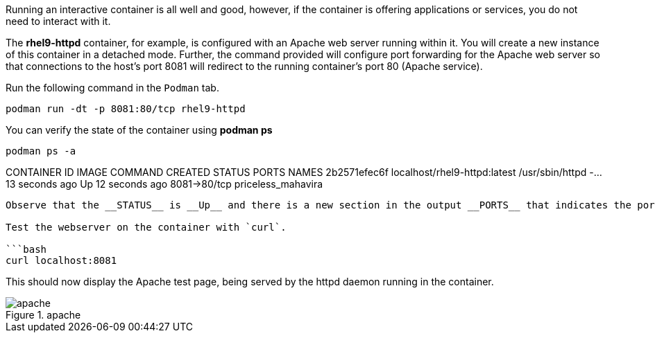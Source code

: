 Running an interactive container is all well and good, however, if the
container is offering applications or services, you do not need to
interact with it.

The *rhel9-httpd* container, for example, is configured with an Apache
web server running within it. You will create a new instance of this
container in a detached mode. Further, the command provided will
configure port forwarding for the Apache web server so that connections
to the host’s port 8081 will redirect to the running container’s port 80
(Apache service).

Run the following command in the `+Podman+` tab.

[source,bash]
----
podman run -dt -p 8081:80/tcp rhel9-httpd
----

You can verify the state of the container using *podman ps*

[source,bash]
----
podman ps -a
----

CONTAINER ID IMAGE COMMAND CREATED STATUS PORTS NAMES 2b2571efec6f
localhost/rhel9-httpd:latest /usr/sbin/httpd -… 13 seconds ago Up 12
seconds ago 8081->80/tcp priceless_mahavira

....

Observe that the __STATUS__ is __Up__ and there is a new section in the output __PORTS__ that indicates the port forwarding defined for the container.

Test the webserver on the container with `curl`.

```bash
curl localhost:8081
....

This should now display the Apache test page, being served by the httpd
daemon running in the container.

.apache
image::apache.png[apache]
